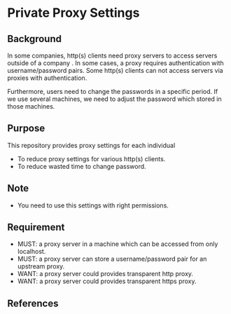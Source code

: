 * Private Proxy Settings

** Background
In some companies, http(s) clients need proxy servers
to access servers outside of a company .
In some cases, a proxy requires authentication with username/password pairs.
Some http(s) clients can not access servers via proxies with authentication.

Furthermore, users need to change the passwords in a specific period.
If we use several machines, we need to adjust the password
which stored in those machines.

** Purpose
This repository provides proxy settings for each individual
- To reduce proxy settings for various http(s) clients.
- To reduce wasted time to change password.

** Note
- You need to use this settings with right permissions.

** Requirement
- MUST: a proxy server in a machine which can be accessed from only localhost.
- MUST: a proxy server can store a username/password pair for an upstream proxy.
- WANT: a proxy server could provides transparent http proxy.
- WANT: a proxy server could provides transparent https proxy.

** References





